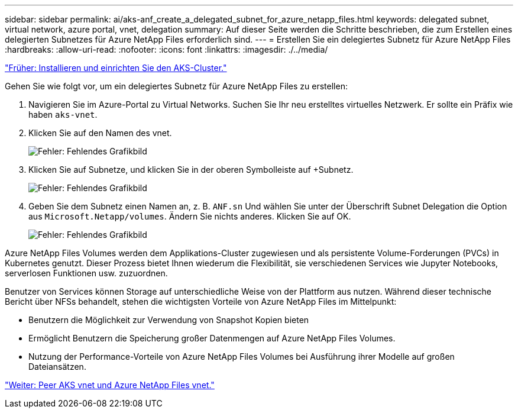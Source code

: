 ---
sidebar: sidebar 
permalink: ai/aks-anf_create_a_delegated_subnet_for_azure_netapp_files.html 
keywords: delegated subnet, virtual network, azure portal, vnet, delegation 
summary: Auf dieser Seite werden die Schritte beschrieben, die zum Erstellen eines delegierten Subnetzes für Azure NetApp Files erforderlich sind. 
---
= Erstellen Sie ein delegiertes Subnetz für Azure NetApp Files
:hardbreaks:
:allow-uri-read: 
:nofooter: 
:icons: font
:linkattrs: 
:imagesdir: ./../media/


link:aks-anf_install_and_set_up_the_aks_cluster.html["Früher: Installieren und einrichten Sie den AKS-Cluster."]

[role="lead"]
Gehen Sie wie folgt vor, um ein delegiertes Subnetz für Azure NetApp Files zu erstellen:

. Navigieren Sie im Azure-Portal zu Virtual Networks. Suchen Sie Ihr neu erstelltes virtuelles Netzwerk. Er sollte ein Präfix wie haben `aks-vnet`.
. Klicken Sie auf den Namen des vnet.
+
image:aks-anf_image5.png["Fehler: Fehlendes Grafikbild"]

. Klicken Sie auf Subnetze, und klicken Sie in der oberen Symbolleiste auf +Subnetz.
+
image:aks-anf_image6.png["Fehler: Fehlendes Grafikbild"]

. Geben Sie dem Subnetz einen Namen an, z. B. `ANF.sn` Und wählen Sie unter der Überschrift Subnet Delegation die Option aus `Microsoft.Netapp/volumes`. Ändern Sie nichts anderes. Klicken Sie auf OK.
+
image:aks-anf_image7.png["Fehler: Fehlendes Grafikbild"]



Azure NetApp Files Volumes werden dem Applikations-Cluster zugewiesen und als persistente Volume-Forderungen (PVCs) in Kubernetes genutzt. Dieser Prozess bietet Ihnen wiederum die Flexibilität, sie verschiedenen Services wie Jupyter Notebooks, serverlosen Funktionen usw. zuzuordnen.

Benutzer von Services können Storage auf unterschiedliche Weise von der Plattform aus nutzen. Während dieser technische Bericht über NFSs behandelt, stehen die wichtigsten Vorteile von Azure NetApp Files im Mittelpunkt:

* Benutzern die Möglichkeit zur Verwendung von Snapshot Kopien bieten
* Ermöglicht Benutzern die Speicherung großer Datenmengen auf Azure NetApp Files Volumes.
* Nutzung der Performance-Vorteile von Azure NetApp Files Volumes bei Ausführung ihrer Modelle auf großen Dateiansätzen.


link:aks-anf_peer_aks_vnet_and_azure_netapp_files_vnet.html["Weiter: Peer AKS vnet und Azure NetApp Files vnet."]
